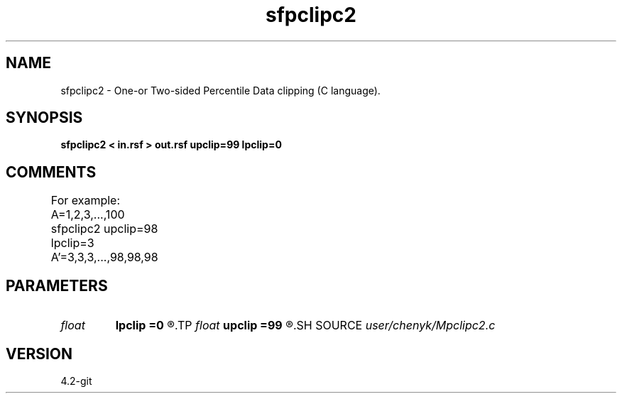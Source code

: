 .TH sfpclipc2 1  "APRIL 2023" Madagascar "Madagascar Manuals"
.SH NAME
sfpclipc2 \- One-or Two-sided Percentile Data clipping (C language).
.SH SYNOPSIS
.B sfpclipc2 < in.rsf > out.rsf upclip=99 lpclip=0
.SH COMMENTS
For example: 
A=1,2,3,...,100 
sfpclipc2 upclip=98 lpclip=3 
A'=3,3,3,...,98,98,98	

.SH PARAMETERS
.PD 0
.TP
.I float  
.B lpclip
.B =0
.R  	percentile lower cliping value
.TP
.I float  
.B upclip
.B =99
.R  	percentile upper cliping value
.SH SOURCE
.I user/chenyk/Mpclipc2.c
.SH VERSION
4.2-git
